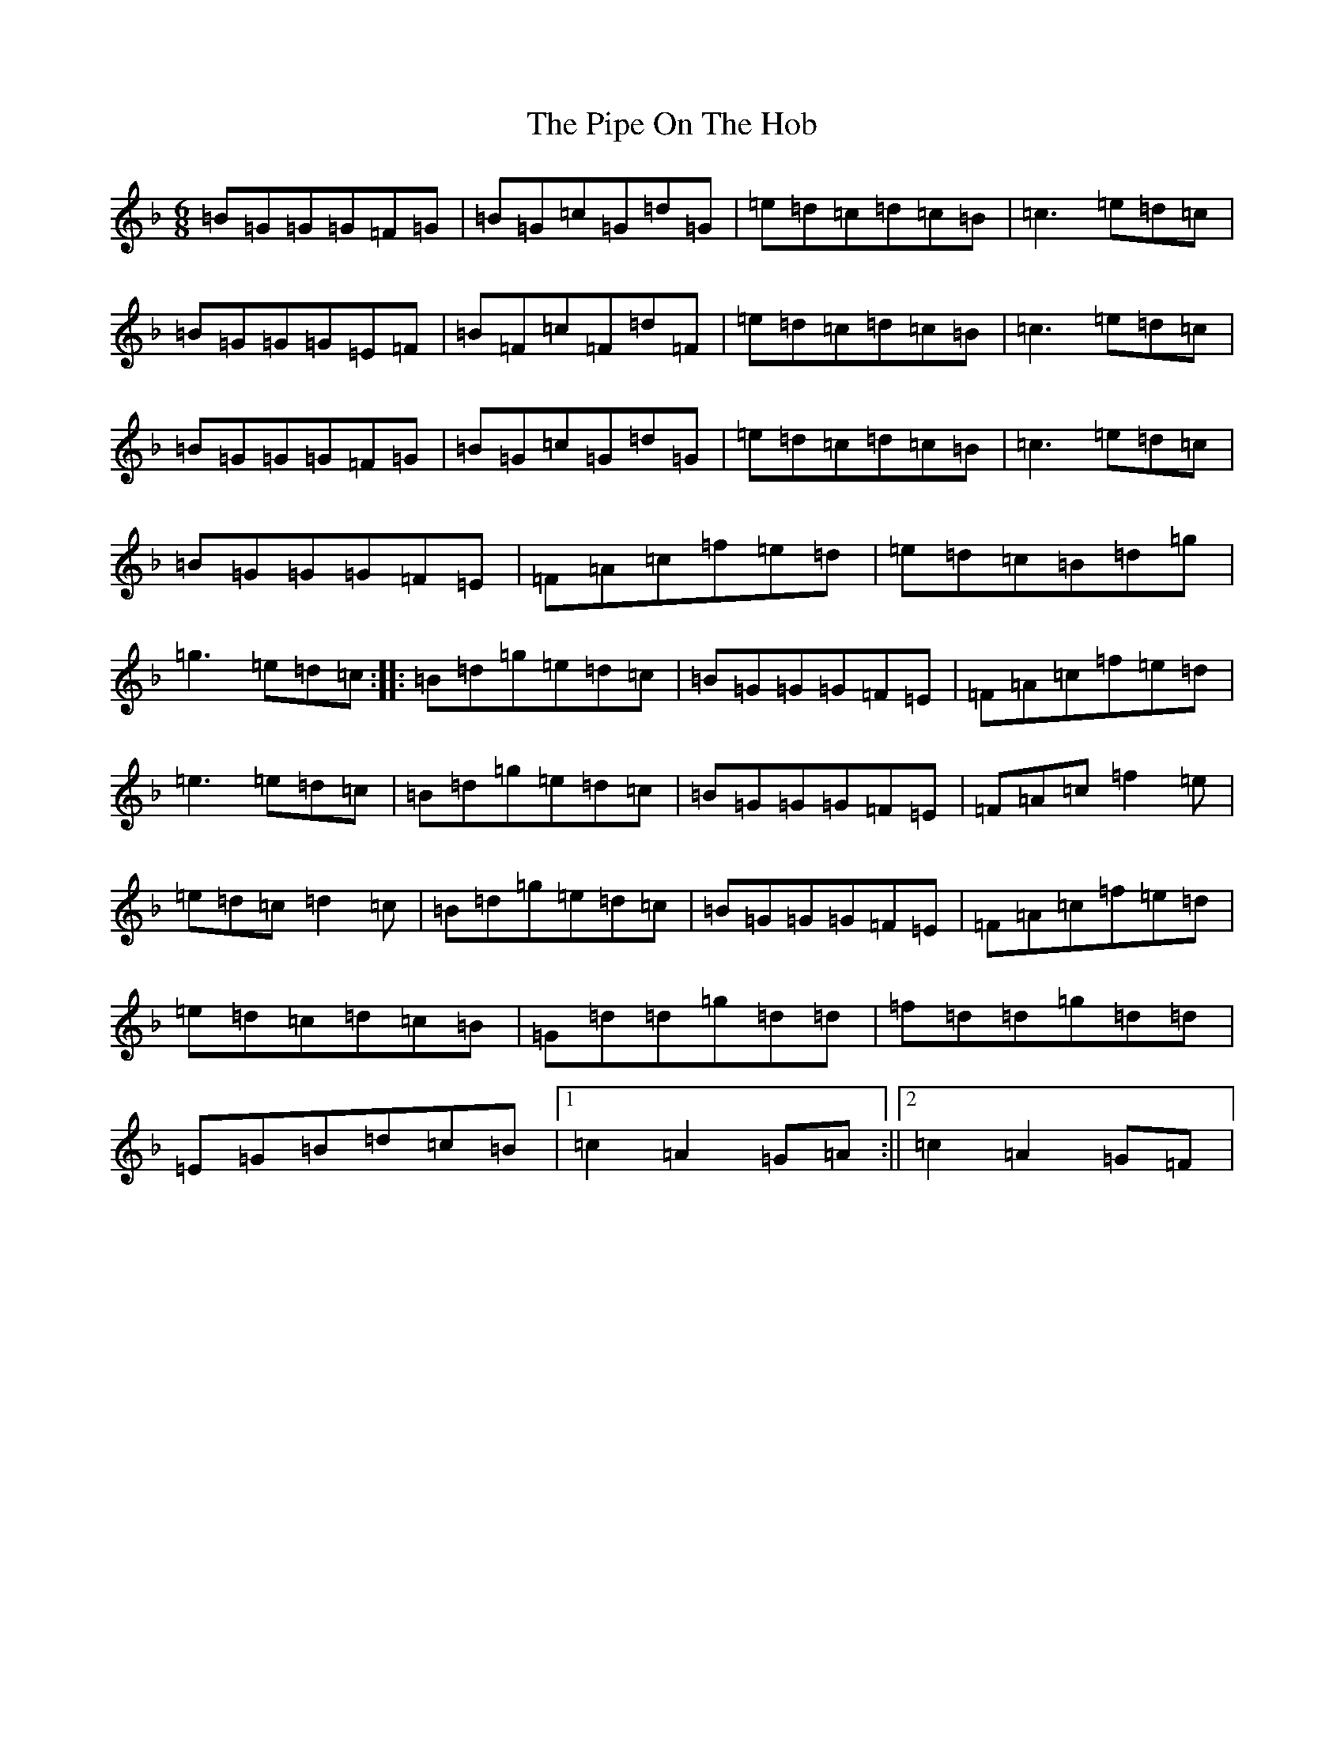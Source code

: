 X: 6510
T: Pipe On The Hob, The
S: https://thesession.org/tunes/1049#setting27369
Z: D Mixolydian
R: jig
M:6/8
L:1/8
K: C Mixolydian
=B=G=G=G=F=G|=B=G=c=G=d=G|=e=d=c=d=c=B|=c3=e=d=c|=B=G=G=G=E=F|=B=F=c=F=d=F|=e=d=c=d=c=B|=c3=e=d=c|=B=G=G=G=F=G|=B=G=c=G=d=G|=e=d=c=d=c=B|=c3=e=d=c|=B=G=G=G=F=E|=F=A=c=f=e=d|=e=d=c=B=d=g|=g3=e=d=c:||:=B=d=g=e=d=c|=B=G=G=G=F=E|=F=A=c=f=e=d|=e3=e=d=c|=B=d=g=e=d=c|=B=G=G=G=F=E|=F=A=c=f2=e|=e=d=c=d2=c|=B=d=g=e=d=c|=B=G=G=G=F=E|=F=A=c=f=e=d|=e=d=c=d=c=B|=G=d=d=g=d=d|=f=d=d=g=d=d|=E=G=B=d=c=B|1=c2=A2=G=A:||2=c2=A2=G=F|